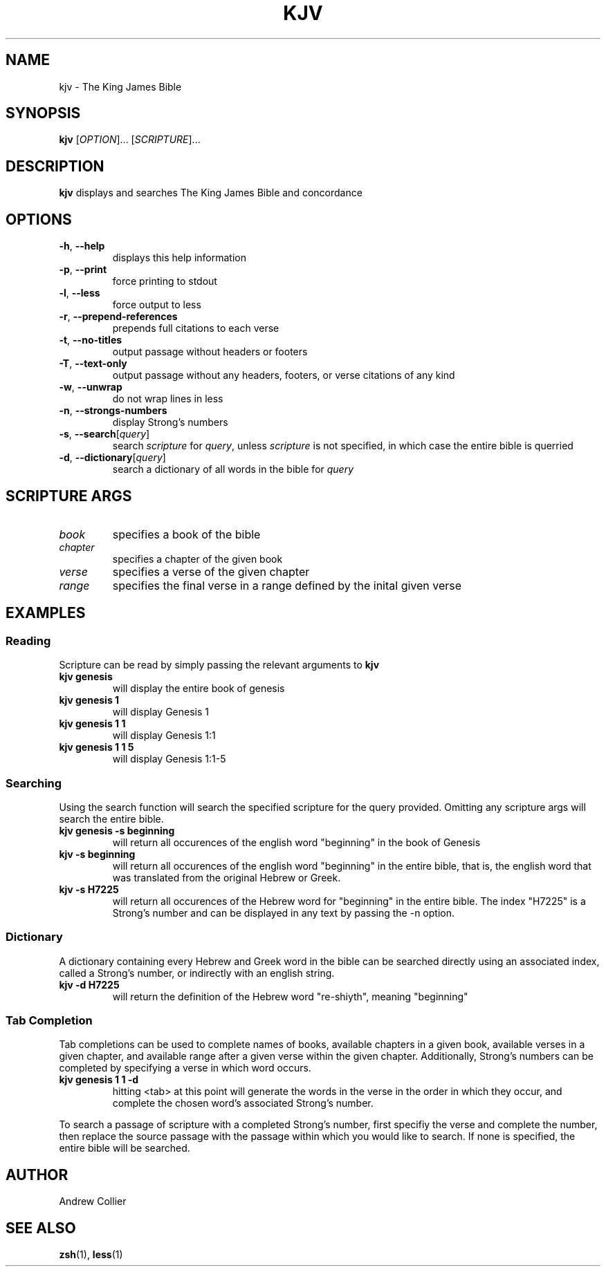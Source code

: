 .TH KJV 1 2022-02-22 GN.TH KJV 1 2022-02-22 GNUU

.SH NAME
kjv \- The King James Bible

.SH SYNOPSIS
.B kjv
[\fIOPTION\fR]...
[\fISCRIPTURE\fR]...

.SH DESCRIPTION
.B kjv
displays and searches The King James Bible and concordance

.SH OPTIONS
.TP
.BR \-h ", " \-\-help
displays this help information
.TP
.BR \-p ", " \-\-print
force printing to stdout
.TP
.BR \-l ", " \-\-less
force output to less
.TP
.BR \-r ", " \-\-prepend-references
prepends full citations to each verse
.TP
.BR \-t ", " \-\-no-titles
output passage without headers or footers
.TP
.BR \-T ", " \-\-text-only
output passage without any headers, footers, or verse citations of any kind
.TP
.BR \-w ", " \-\-unwrap
do not wrap lines in less
.TP
.BR \-n ", " \-\-strongs-numbers
display Strong's numbers
.TP
.BR \-s ", " \-\-search [\fIquery\fR]
search \fIscripture\fR for \fIquery\fR, unless \fIscripture\fR is not specified, in which case the entire bible is querried
.TP
.BR \-d ", " \-\-dictionary [\fIquery\fR]
search a dictionary of all words in the bible for \fIquery\fR

.SH SCRIPTURE ARGS
.TP
.BR \fIbook\fR
specifies a book of the bible
.TP
.BR \fIchapter\fR
specifies a chapter of the given book
.TP
.BR \fIverse\fR
specifies a verse of the given chapter
.TP
.BR \fIrange\fR
specifies the final verse in a range defined by the inital given verse

.SH EXAMPLES
.SS Reading
Scripture can be read by simply passing the relevant arguments to 
.B kjv
.TP 
.B kjv genesis 
will display the entire book of genesis
.TP
.B kjv genesis 1
will display Genesis 1
.TP
.B kjv genesis 1 1
will display Genesis 1:1
.TP
.B kjv genesis 1 1 5
will display Genesis 1:1-5
.SS Searching
Using the search function will search the specified scripture for the query provided. Omitting any scripture args will search the entire bible.
.TP
.B kjv genesis -s beginning
will return all occurences of the english word "beginning" in the book of Genesis
.TP
.B kjv -s beginning
will return all occurences of the english word "beginning" in the entire bible, that is, the english word that was translated from the original Hebrew or Greek.
.TP
.B kjv -s H7225
will return all occurences of the Hebrew word for "beginning" in the entire bible. The index "H7225" is a Strong's number and can be displayed in any text by passing the -n option.
.SS Dictionary
A dictionary containing every Hebrew and Greek word in the bible can be searched directly using an associated index, called a Strong's number, or indirectly with an english string.
.TP
.B kjv -d H7225
will return the definition of the Hebrew word "re-shiyth", meaning "beginning"
.SS Tab Completion
Tab completions can be used to complete names of books, available chapters in a given book, available verses in a given chapter, and available range after a given verse within the given chapter. Additionally, Strong's numbers can be completed by specifying a verse in which word occurs.
.TP
.B kjv genesis 1 1 -d
hitting <tab> at this point will generate the words in the verse in the order in which they occur, and complete the chosen word's associated Strong's number.
.P
To search a passage of scripture with a completed Strong's number, first specifiy the verse and complete the number, then replace the source passage with the passage within which you would like to search. If none is specified, the entire bible will be searched. 

.SH AUTHOR
Andrew Collier

.SH SEE ALSO
\fBzsh\fR(1), \fBless\fR(1)
